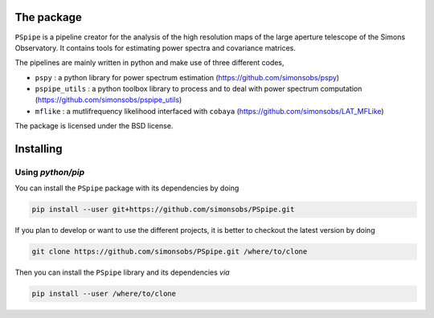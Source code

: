 
.. raw:: html

      <img src="https://github.com/simonsobs/PSpipe/blob/master/docs/logo.png" height="400px">


The package
===========

.. image:: https://img.shields.io/github/actions/workflow/status/simonsobs/pspipe/testing.yml?branch=master
   :target: https://github.com/simonsobs/pspipe/actions?query=workflow%3ATesting
.. image:: https://img.shields.io/badge/license-BSD-yellow
   :target: https://github.com/simonsobs/pspipe/blob/master/LICENSE

``PSpipe`` is a pipeline creator for the analysis of the high resolution maps of the large aperture
telescope of the Simons Observatory. It contains tools for estimating power spectra and covariance
matrices.

The pipelines are mainly written in python and make use of three different codes,

* ``pspy`` : a python library for power spectrum estimation (https://github.com/simonsobs/pspy)
* ``pspipe_utils`` : a python toolbox library to process and to deal with power spectrum computation
  (https://github.com/simonsobs/pspipe_utils)
* ``mflike`` : a mutlifrequency likelihood interfaced with ``cobaya``
  (https://github.com/simonsobs/LAT_MFLike)

The package is licensed under the BSD license.

Installing
==========

Using `python/pip`
------------------

You can install the ``PSpipe`` package with its dependencies by doing

.. code:: shell

   pip install --user git+https://github.com/simonsobs/PSpipe.git

If you plan to develop or want to use the different projects, it is better to checkout the latest
version by doing

.. code:: shell

   git clone https://github.com/simonsobs/PSpipe.git /where/to/clone

Then you can install the ``PSpipe`` library and its dependencies *via*

.. code:: shell

   pip install --user /where/to/clone
